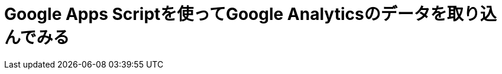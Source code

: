 = Google Apps Scriptを使ってGoogle Analyticsのデータを取り込んでみる
:published_at: 2016-04-16
:hp-alt-title: google-analytics-with-google-apps-script2
:hp-tags: FirstPost,Kato,GoogleAppsScript,GoogleAnalytics,Javascript